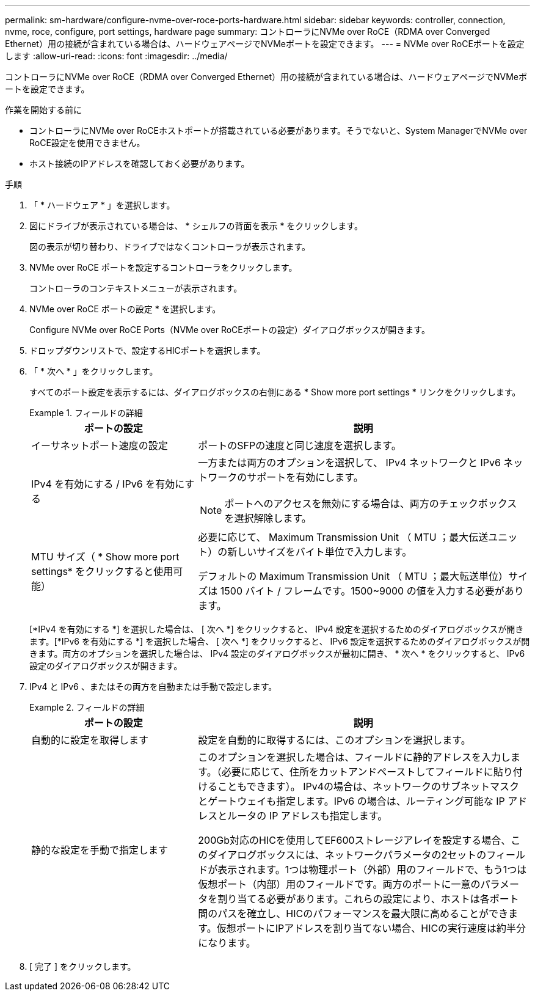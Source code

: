 ---
permalink: sm-hardware/configure-nvme-over-roce-ports-hardware.html 
sidebar: sidebar 
keywords: controller, connection, nvme, roce, configure, port settings, hardware page 
summary: コントローラにNVMe over RoCE（RDMA over Converged Ethernet）用の接続が含まれている場合は、ハードウェアページでNVMeポートを設定できます。 
---
= NVMe over RoCEポートを設定します
:allow-uri-read: 
:icons: font
:imagesdir: ../media/


[role="lead"]
コントローラにNVMe over RoCE（RDMA over Converged Ethernet）用の接続が含まれている場合は、ハードウェアページでNVMeポートを設定できます。

.作業を開始する前に
* コントローラにNVMe over RoCEホストポートが搭載されている必要があります。そうでないと、System ManagerでNVMe over RoCE設定を使用できません。
* ホスト接続のIPアドレスを確認しておく必要があります。


.手順
. 「 * ハードウェア * 」を選択します。
. 図にドライブが表示されている場合は、 * シェルフの背面を表示 * をクリックします。
+
図の表示が切り替わり、ドライブではなくコントローラが表示されます。

. NVMe over RoCE ポートを設定するコントローラをクリックします。
+
コントローラのコンテキストメニューが表示されます。

. NVMe over RoCE ポートの設定 * を選択します。
+
Configure NVMe over RoCE Ports（NVMe over RoCEポートの設定）ダイアログボックスが開きます。

. ドロップダウンリストで、設定するHICポートを選択します。
. 「 * 次へ * 」をクリックします。
+
すべてのポート設定を表示するには、ダイアログボックスの右側にある * Show more port settings * リンクをクリックします。

+
.フィールドの詳細
====
[cols="2a,4a"]
|===
| ポートの設定 | 説明 


 a| 
イーサネットポート速度の設定
 a| 
ポートのSFPの速度と同じ速度を選択します。



 a| 
IPv4 を有効にする / IPv6 を有効にする
 a| 
一方または両方のオプションを選択して、 IPv4 ネットワークと IPv6 ネットワークのサポートを有効にします。


NOTE: ポートへのアクセスを無効にする場合は、両方のチェックボックスを選択解除します。



 a| 
MTU サイズ（ * Show more port settings* をクリックすると使用可能）
 a| 
必要に応じて、 Maximum Transmission Unit （ MTU ；最大伝送ユニット）の新しいサイズをバイト単位で入力します。

デフォルトの Maximum Transmission Unit （ MTU ；最大転送単位）サイズは 1500 バイト / フレームです。1500~9000 の値を入力する必要があります。

|===
====
+
[*IPv4 を有効にする *] を選択した場合は、 [ 次へ *] をクリックすると、 IPv4 設定を選択するためのダイアログボックスが開きます。[*IPv6 を有効にする *] を選択した場合、 [ 次へ *] をクリックすると、 IPv6 設定を選択するためのダイアログボックスが開きます。両方のオプションを選択した場合は、 IPv4 設定のダイアログボックスが最初に開き、 * 次へ * をクリックすると、 IPv6 設定のダイアログボックスが開きます。

. IPv4 と IPv6 、またはその両方を自動または手動で設定します。
+
.フィールドの詳細
====
[cols="2a,4a"]
|===
| ポートの設定 | 説明 


 a| 
自動的に設定を取得します
 a| 
設定を自動的に取得するには、このオプションを選択します。



 a| 
静的な設定を手動で指定します
 a| 
このオプションを選択した場合は、フィールドに静的アドレスを入力します。（必要に応じて、住所をカットアンドペーストしてフィールドに貼り付けることもできます）。 IPv4の場合は、ネットワークのサブネットマスクとゲートウェイも指定します。IPv6 の場合は、ルーティング可能な IP アドレスとルータの IP アドレスも指定します。

200Gb対応のHICを使用してEF600ストレージアレイを設定する場合、このダイアログボックスには、ネットワークパラメータの2セットのフィールドが表示されます。1つは物理ポート（外部）用のフィールドで、もう1つは仮想ポート（内部）用のフィールドです。両方のポートに一意のパラメータを割り当てる必要があります。これらの設定により、ホストは各ポート間のパスを確立し、HICのパフォーマンスを最大限に高めることができます。仮想ポートにIPアドレスを割り当てない場合、HICの実行速度は約半分になります。

|===
====
. [ 完了 ] をクリックします。

